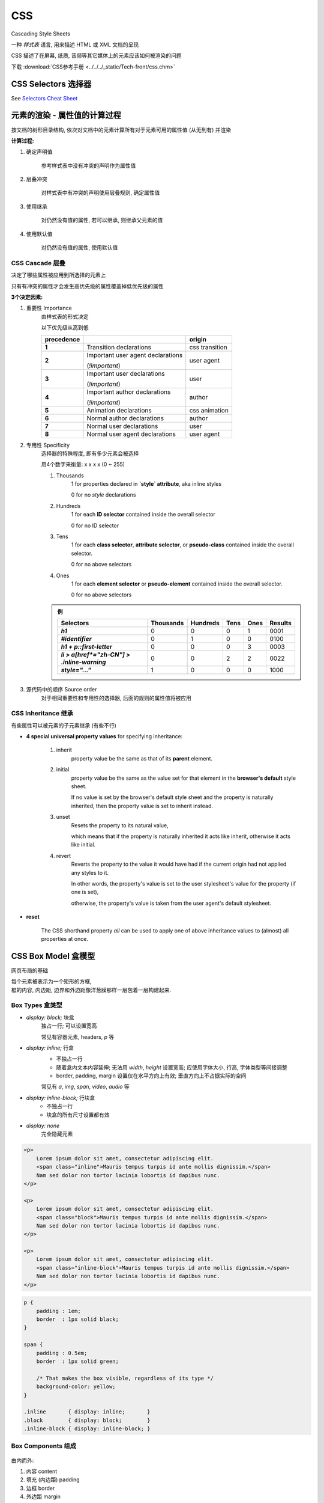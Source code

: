 
CSS
====

Cascading Style Sheets

一种 *样式表* 语言, 用来描述 HTML 或 XML 文档的呈现

CSS 描述了在屏幕, 纸质, 音频等其它媒体上的元素应该如何被渲染的问题

下载 :download:`CSS参考手册 <../../../_static/Tech-front/css.chm>`


CSS Selectors 选择器
--------------------------------

See `Selectors Cheat Sheet <../../../_static/Tech-front/selectors.html>`_


元素的渲染 - 属性值的计算过程
--------------------------------

按文档的树形目录结构, 依次对文档中的元素计算所有对于元素可用的属性值 (从无到有) 并渲染

**计算过程:**

1. 确定声明值

    参考样式表中没有冲突的声明作为属性值

2. 层叠冲突

    对样式表中有冲突的声明使用层叠规则, 确定属性值

3. 使用继承

    对仍然没有值的属性, 若可以继承, 则继承父元素的值

4. 使用默认值

    对仍然没有值的属性, 使用默认值


CSS Cascade 层叠
~~~~~~~~~~~~~~~~~~~~~

决定了哪些属性被应用到所选择的元素上

只有有冲突的属性才会发生高优先级的属性覆盖掉低优先级的属性

**3个决定因素:**

1. 重要性 Importance
    由样式表的形式决定

    以下优先级从高到低

    .. list-table::
        :widths: auto
        :header-rows: 1
        :stub-columns: 1

        * - precedence
          -
          - origin
        * - 1
          - Transition declarations
          - css transition
        * - 2
          - Important user agent declarations

            (`!important`)
          - user agent
        * - 3
          - Important user declarations

            (`!important`)
          - user
        * - 4
          - Important author declarations

            (`!important`)
          - author
        * - 5
          - Animation declarations
          - css animation
        * - 6
          - Normal author declarations
          - author
        * - 7
          - Normal user declarations
          - user
        * - 8
          - Normal user agent declarations
          - user agent

2. 专用性 Specificity
    选择器的特殊程度, 即有多少元素会被选择

    用4个数字来衡量: x x x x (0 ~ 255)

    1. Thousands
        1 for properties declared in **`style` attribute**, aka inline styles

        0 for no `style` declarations
    2. Hundreds
        1 for each **ID selector** contained inside the overall selector

        0 for no ID selector
    3. Tens
        1 for each **class selector**, **attribute selector**, or **pseudo-class** contained inside the overall selector.

        0 for no above selectors
    4. Ones
        1 for each **element selector** or **pseudo-element** contained inside the overall selector.

        0 for no above selectors

    .. admonition:: 例

        .. list-table::
            :widths: auto
            :header-rows: 1
            :stub-columns: 1

            * - Selectors
              - Thousands
              - Hundreds
              - Tens
              - Ones
              - Results
            * - `h1`
              - 0
              - 0
              - 0
              - 1
              - 0001
            * - `#identifier`
              - 0
              - 1
              - 0
              - 0
              - 0100
            * - `h1 + p::first-letter`
              - 0
              - 0
              - 0
              - 3
              - 0003
            * - `li > a[href*="zh-CN"] > .inline-warning`
              - 0
              - 0
              - 2
              - 2
              - 0022
            * - `style="..."`
              - 1
              - 0
              - 0
              - 0
              - 1000

3. 源代码中的顺序 Source order
    对于相同重要性和专用性的选择器, 后面的规则的属性值将被应用


CSS Inheritance 继承
~~~~~~~~~~~~~~~~~~~~~~~

有些属性可以被元素的子元素继承 (有些不行)

- **4 special universal property values** for specifying inheritance:

    1. inherit
        property value be the same as that of its **parent** element.
    2. initial
        property value be the same as the value set for that element in the **browser's default** style sheet.

        If no value is set by the browser's default style sheet and the property is naturally inherited, then the property value is set to inherit instead.
    3. unset
        Resets the property to its natural value,

        which means that if the property is naturally inherited it acts like inherit, otherwise it acts like initial.
    4. revert
        Reverts the property to the value it would have had if the current origin had not applied any styles to it.

        In other words, the property's value is set to the user stylesheet's value for the property (if one is set),

        otherwise, the property's value is taken from the user agent's default stylesheet.

- **reset**

    The CSS shorthand property `all` can be used to apply one of above inheritance values to (almost) all properties at once.


CSS Box Model 盒模型
------------------------

网页布局的基础

|  每个元素被表示为一个矩形的方框,
|  框的内容, 内边距, 边界和外边距像洋葱膜那样一层包着一层构建起来.

Box Types 盒类型
~~~~~~~~~~~~~~~~~~~

- `display: block;` 块盒
    独占一行; 可以设置宽高

    常见有容器元素, headers, `p` 等

- `display: inline;` 行盒
    - 不独占一行
    - 随着盒内文本内容延伸; 无法用 `width`, `height` 设置宽高; 应使用字体大小, 行高, 字体类型等间接调整
    - border, padding, margin 设置仅在水平方向上有效; 垂直方向上不占据实际的空间

    常见有 `a`, `img`, `span`, `video`, `audio` 等

- `display: inline-block;` 行块盒
    - 不独占一行
    - 块盒的所有尺寸设置都有效

- `display: none`
    完全隐藏元素

.. code-block:: html

    <p>
        Lorem ipsum dolor sit amet, consectetur adipiscing elit.
        <span class="inline">Mauris tempus turpis id ante mollis dignissim.</span>
        Nam sed dolor non tortor lacinia lobortis id dapibus nunc.
    </p>

    <p>
        Lorem ipsum dolor sit amet, consectetur adipiscing elit.
        <span class="block">Mauris tempus turpis id ante mollis dignissim.</span>
        Nam sed dolor non tortor lacinia lobortis id dapibus nunc.
    </p>

    <p>
        Lorem ipsum dolor sit amet, consectetur adipiscing elit.
        <span class="inline-block">Mauris tempus turpis id ante mollis dignissim.</span>
        Nam sed dolor non tortor lacinia lobortis id dapibus nunc.
    </p>

.. code-block:: css

    p {
        padding : 1em;
        border  : 1px solid black;
    }

    span {
        padding : 0.5em;
        border  : 1px solid green;

        /* That makes the box visible, regardless of its type */
        background-color: yellow;
    }

    .inline       { display: inline;       }
    .block        { display: block;        }
    .inline-block { display: inline-block; }

.. raw:: html

    <style>
        #test-container p {
            padding : 1em;
            border  : 1px solid black;
        }

        #test-container span {
            padding : 0.5em;
            border  : 1px solid green;

            /* That makes the box visible, regardless of its type */
            background-color: yellow;
        }

        #test-container .inline       { display: inline;       }
        #test-container .block        { display: block;        }
        #test-container .inline-block { display: inline-block; }
    </style>
    <div id="test-container" style="border: 3px solid black; width: 400px; height: 550px;">
        <p>
            Lorem ipsum dolor sit amet, consectetur adipiscing elit.
            <span class="inline">Mauris tempus turpis id ante mollis dignissim.</span>
            Nam sed dolor non tortor lacinia lobortis id dapibus nunc.
        </p>

        <p>
            Lorem ipsum dolor sit amet, consectetur adipiscing elit.
            <span class="block">Mauris tempus turpis id ante mollis dignissim.</span>
            Nam sed dolor non tortor lacinia lobortis id dapibus nunc.
        </p>

        <p>
            Lorem ipsum dolor sit amet, consectetur adipiscing elit.
            <span class="inline-block">Mauris tempus turpis id ante mollis dignissim.</span>
            Nam sed dolor non tortor lacinia lobortis id dapibus nunc.
        </p>
    </div>

Box Components 组成
~~~~~~~~~~~~~~~~~~~~~~~~~~~~~~~~

.. figure:: imgs/box-model.svg

由内而外:

1. 内容 content
2. 填充 (内边距) padding
3. 边框 border
4. 外边距 margin

**margin 和 padding 的简写**

.. figure:: imgs/margin.svg
    :width: 400
    :align: right

|  `margin` 属性包含了四个属性: `margin-top`, `margin-right`, `margin-bottom`, `margin-left`
|  使用 `margin` 简写时按顺时针
|  `padding` 相同

.. code-block:: css

    /* 10px on all four sizes of the box */
    margin: 10px;
    /* 10px top/bottom; 12px left/right */
    margin: 10px 12px;
    /* 10px top; 12px left/right; 14px bottom */
    margin: 10px 12px 14px;
    /* 10px top; 12px right; 14px bottom; 16px left */
    margin: 10px 12px 14px 16px;

使用 `box-sizing` 改变宽高适用范围
~~~~~~~~~~~~~~~~~~~~~~~~~~~~~~~~~~~~

.. image:: imgs/box-sizing.svg
    :scale: 50%
    :width: 350
    :align: right

`width` 和 `height` 的适用范围由 `box-sizing` 属性决定:

- `box-sizing: content-box`
    默认情况下, `width` 和 `height` 只能改变 content-box 的宽高
- `box-sizing: border-box`
    包括 border 在内

使用 `background-clip` 改变背景覆盖范围
~~~~~~~~~~~~~~~~~~~~~~~~~~~~~~~~~~~~~~~~~~~

.. code-block:: html

    <p class="border-box">The background extends behind the border.</p>
    <p class="padding-box">The background extends to the inside edge of the border.</p>
    <p class="content-box">The background extends only to the edge of the content box.</p>
    <p class="text">The background is clipped to the foreground text.</p>

.. code-block:: css

    p {
        border: .8em darkviolet;
        border-style: dotted double;
        margin: 1em 0;
        padding: 1.4em;
        background: linear-gradient(60deg, red, yellow, red, yellow, red);
        font: 900 1.2em sans-serif;
        text-decoration: underline;
    }

    .border-box { background-clip: border-box; }
    .padding-box { background-clip: padding-box; }
    .content-box { background-clip: content-box; }

    .text {
        background-clip: text;
        -webkit-background-clip: text;
        color: rgba(0,0,0,.2);
    }

.. raw:: html

    <style>
        .contianer2-test {
            width: 300px;
            display: inline-block;
            font-size: smaller;
        }

        .contianer2-test p {
            border: .8em darkviolet;
            border-style: dotted double;
            margin: 1em 0;
            padding: 1.4em;
            background: linear-gradient(60deg, red, yellow, red, yellow, red);
            font: 900 1.2em sans-serif;
            text-decoration: underline;
        }

        .contianer2-test .border-box { background-clip: border-box; }
        .contianer2-test .padding-box { background-clip: padding-box; }
        .contianer2-test .content-box { background-clip: content-box; }

        .contianer2-test .text {
            background-clip: text;
            -webkit-background-clip: text;
            color: rgba(0,0,0,.2);
        }
    </style>

    <div class="contianer2-test">
        <p class="border-box">The background extends behind the border.</p>
        <p class="padding-box">The background extends to the inside edge of the border.</p>
    </div>
    <div class="contianer2-test">
        <p class="content-box">The background extends only to the edge of the content box.</p>
        <p class="text">The background is clipped to the foreground text.</p>
    </div>

可替换元素和非可替换元素
~~~~~~~~~~~~~~~~~~~~~~~~~~~

- 非可替换元素

    页面的显示结果取决与元素内容
- 可替换元素

    页面的显示结果取决与元素属性 (img, video, audio 等)

大部分可替换元素默认 `display: inline`, 但却类似于 `inline-block`, 所有尺寸设置都有效


Block Format Context (BFC)
---------------------------

- Web页面的可视化CSS渲染的一部分
- 块盒的布局过程所发生的区域
- 浮动元素与其他元素交互的区域

块格式化上下文对浮动定位与清除浮动都很重要:

- 浮动定位和清除浮动时只会应用于同一个BFC内的元素
- 浮动不会影响其它BFC中元素的布局, 而清除浮动只能清除同一BFC中在它前面的元素的浮动
- Margin collapsing 只会发生在属于同一BFC的块级元素之间

BFC的创建
~~~~~~~~~~~~

- `<html>`
- `float` != `none`
- `position` == `absolute / fixed`
- `display: inline-block;`
- `display` in `(inline-block, table-cell, table-caption, table, table-row, table-row-group, table-header-group, table-footer-group, inline-table)`
- `display: flow-root;`
- `display` == `flex / inline-flex`
- `display` == `grid / inline-grid`
- `overflow` != `visible`
- `contain` in `(layout, content, strict)`
- `column-count / column-width` != `auto`
- `column-span: all;`


@-rules
-------

See `@ rules cheat sheet <../../../_static/Tech-front/at-rules.html>`_

Layout
-------

Normal flow
~~~~~~~~~~~~~~~~~~~~~~

|  常规流, 浏览器对 HTML 页面的默认排列
|  即块盒从上至下独占一行, 行盒从左至右依次排列

margin collapsing
^^^^^^^^^^^^^^^^^^^^^^

相邻块盒的 margin 若直接接触 (没有被 border 之类的分开), 则较大的 margin 保留, 较小的 margin 消失

margin collapsing 在 sibling-sibling 和 parent-child 中都会发生 (parent-child 中可以使用 parent 的 padding 来代替; 或者为 parent 设置 `overflow: hidden;` 来创建 BFC)

Contaning Block
~~~~~~~~~~~~~~~~~~~~~~

包含块, 大部分情况下决定了其内部元素的尺寸和位置; 一个元素的包含块通常是其 parent 的 contetn-box

确定包含块
^^^^^^^^^^^^^

一个元素的包含块由其 `position` 决定:

- `position: static/relative;`
    包含块为以下元素的 content-box

    - ancestors 中最近的 **块元素** (e.g. inline-block, block or list-item)
    - formatting context 格式化上下文 (table container, flex container, grid container, or the block container itself)

- `position: absolute;`
    包含块由其 ancestors 中最近的 `position` 值为 `fixed/absolute/relative/sticky` 的元素的 content-box 决定

- `position: fixed;`
    the containing block is established by the viewport (in the case of continuous media) or the page area (in the case of paged media).

- `position: absolute/fixed`
    containing block may also be formed by the edge of the padding box of the nearest ancestor element that has the following:

    - A transform or perspective value other than none
    - A will-change value of transform or perspective
    - A filter  value other than none or a will-change value of filter (only works on Firefox).
    - A contain value of paint (e.g. contain: paint;)

包含块中元素的尺寸
^^^^^^^^^^^^^^^^^^^^^^^

- **宽度**:

    - 块盒默认 `width: auto;`, 宽度占据包含块宽度的 100%
    - `margin-left: 0; margin-right: auto`, 即 content+padding+border+margin 的宽度仍然无法占据 100% 时, 由 `margin-right` 填充
    - 这里的 `auto` 表示占据剩余空间; `width: auto;` 优先于 `margin: auto;`

- **高度**:

    - 块盒默认 `height: auto;`, 高度由内容的高度决定
    - `margin-top: auto; margin-bottom: auto`, 默认为 0

- **Percentage**:

    - height 的 % 由包含块的 height 决定; 如果包含块的 height 由其内容决定 (i.e. 包含块的 height 未设置), 且包含块 `position: relative/static`, 则子元素的高度 % 无效
    - width, padding, margin 的 % 由包含块的 width 决定

Flexbox
~~~~~~~~~~~~~~~~~~~~~~

|  CSS3 的一种新的布局模式, 是一种当页面需要适应不同的屏幕大小以及设备类型时, 确保元素拥有恰当的行为的布局方式
|  目的是提供一种更加有效的方式来对一个容器中的子元素进行排列、对齐和分配空白空间

See `Flexbox Cheat Sheet <../../../_static/Tech-front/flexbox.html>`_


Grid
~~~~~~~~~~~~~~~~~~~~~~

Floats & Positioning
~~~~~~~~~~~~~~~~~~~~~~

.. code-block:: html

    <!-- 将 `div` 元素全部设置成 `display: inline-block;`, 可以实现多个 `div` 在同一行内 -->
    <style>
    div {
        display: inline-block;
    }
    </style>
    <div id="1"></div>
    <div id="2"></div>
    <div id="3"></div>
    <!-- 然而因为源代码内有换行, 所以结果的 `div` 之间会有空隙, 大小受 `font-size` 影响 -->
    <!-- 为了代码的可读性, 可使用 `float` 等 -->

See `Float & Positioning Cheat Sheet <../../../_static/Tech-front/position-float.html>`_

Table layout
~~~~~~~~~~~~~~~~~~~~~~

Multiple-column layout
~~~~~~~~~~~~~~~~~~~~~~
